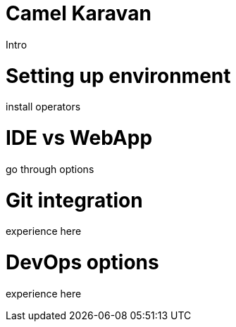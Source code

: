 # Camel Karavan

Intro

# Setting up environment

install operators

# IDE vs WebApp

go through options

# Git integration

experience here

# DevOps options

experience here
